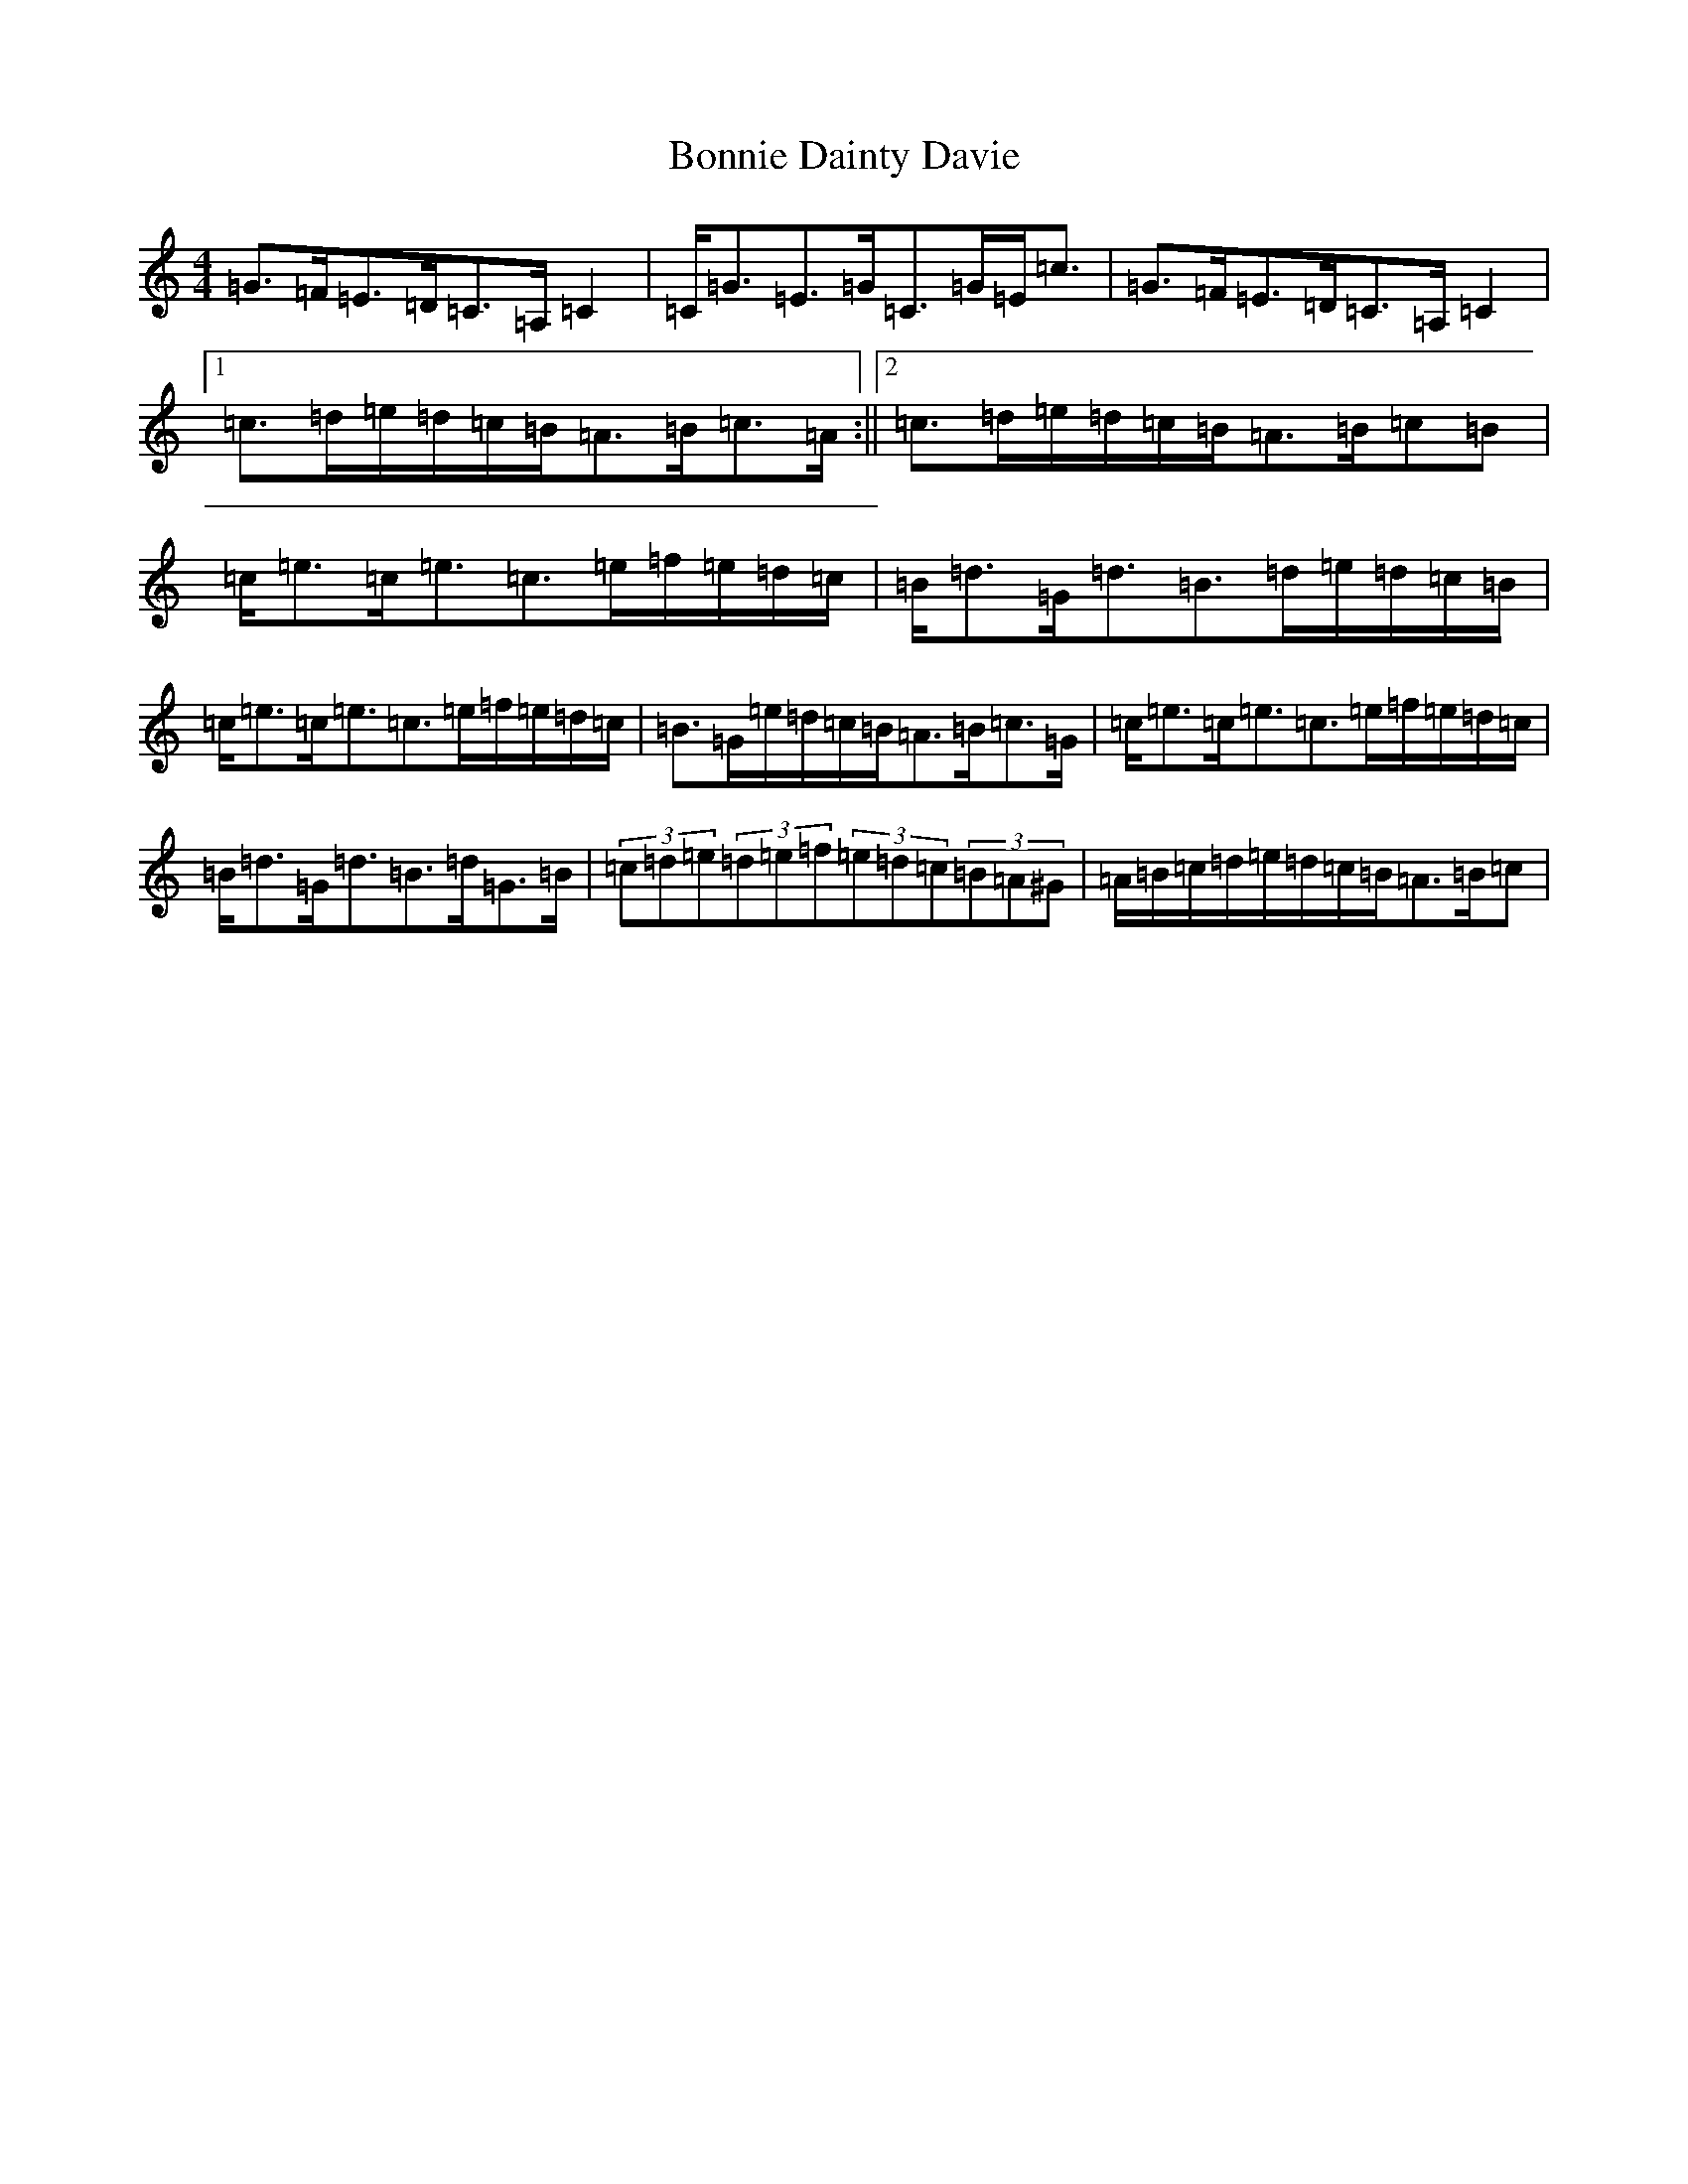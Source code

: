X: 2242
T: Bonnie Dainty Davie
S: https://thesession.org/tunes/7826#setting19146
Z: G Major
R: reel
M:4/4
L:1/8
K: C Major
=G>=F=E>=D=C>=A,=C2|=C<=G=E>=G=C>=G=E<=c|=G>=F=E>=D=C>=A,=C2|1=c>=d=e/2=d/2=c/2=B/2=A>=B=c>=A:||2=c>=d=e/2=d/2=c/2=B/2=A>=B=c=B|=c<=e=c<=e=c>=e=f/2=e/2=d/2=c/2|=B<=d=G<=d=B>=d=e/2=d/2=c/2=B/2|=c<=e=c<=e=c>=e=f/2=e/2=d/2=c/2|=B>=G=e/2=d/2=c/2=B/2=A>=B=c>=G|=c<=e=c<=e=c>=e=f/2=e/2=d/2=c/2|=B<=d=G<=d=B>=d=G>=B|(3=c=d=e(3=d=e=f(3=e=d=c(3=B=A^G|=A/2=B/2=c/2=d/2=e/2=d/2=c/2=B/2=A>=B=c|